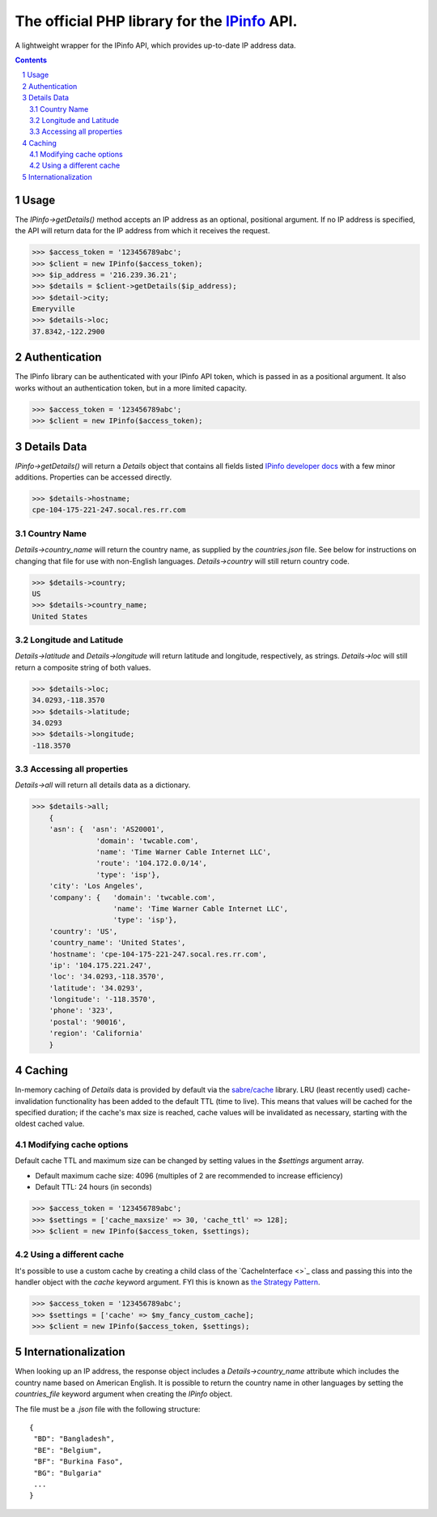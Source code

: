 The official PHP library for the `IPinfo <https://ipinfo.io/>`_ API.
###########################################################################

A lightweight wrapper for the IPinfo API, which provides up-to-date IP address data.

.. contents::

.. section-numbering::

Usage
=====

The `IPinfo->getDetails()` method accepts an IP address as an optional, positional argument. If no IP address is specified, the API will return data for the IP address from which it receives the request.

>>> $access_token = '123456789abc';
>>> $client = new IPinfo($access_token);
>>> $ip_address = '216.239.36.21';
>>> $details = $client->getDetails($ip_address);
>>> $detail->city;
Emeryville
>>> $details->loc;
37.8342,-122.2900

Authentication
==============
The IPinfo library can be authenticated with your IPinfo API token, which is passed in as a positional argument. It also works without an authentication token, but in a more limited capacity.

>>> $access_token = '123456789abc';
>>> $client = new IPinfo($access_token);


Details Data
=============
`IPinfo->getDetails()` will return a `Details` object that contains all fields listed `IPinfo developer docs <https://ipinfo.io/developers/responses#full-response>`_ with a few minor additions. Properties can be accessed directly.

>>> $details->hostname;
cpe-104-175-221-247.socal.res.rr.com


Country Name
------------

`Details->country_name` will return the country name, as supplied by the `countries.json` file. See below for instructions on changing that file for use with non-English languages. `Details->country` will still return country code.

>>> $details->country;
US
>>> $details->country_name;
United States


Longitude and Latitude
----------------------

`Details->latitude` and `Details->longitude` will return latitude and longitude, respectively, as strings. `Details->loc` will still return a composite string of both values.

>>> $details->loc;
34.0293,-118.3570
>>> $details->latitude;
34.0293
>>> $details->longitude;
-118.3570

Accessing all properties
------------------------

`Details->all` will return all details data as a dictionary.

>>> $details->all;
    {
    'asn': {  'asn': 'AS20001',
               'domain': 'twcable.com',
               'name': 'Time Warner Cable Internet LLC',
               'route': '104.172.0.0/14',
               'type': 'isp'},
    'city': 'Los Angeles',
    'company': {   'domain': 'twcable.com',
                   'name': 'Time Warner Cable Internet LLC',
                   'type': 'isp'},
    'country': 'US',
    'country_name': 'United States',
    'hostname': 'cpe-104-175-221-247.socal.res.rr.com',
    'ip': '104.175.221.247',
    'loc': '34.0293,-118.3570',
    'latitude': '34.0293',
    'longitude': '-118.3570',
    'phone': '323',
    'postal': '90016',
    'region': 'California'
    }

Caching
=======
In-memory caching of `Details` data is provided by default via the `sabre/cache <https://github.com/sabre-io/cache/>`_ library. LRU (least recently used) cache-invalidation functionality has been added to the default TTL (time to live). This means that values will be cached for the specified duration; if the cache's max size is reached, cache values will be invalidated as necessary, starting with the oldest cached value.

Modifying cache options
-----------------------

Default cache TTL and maximum size can be changed by setting values in the `$settings` argument array. 

* Default maximum cache size: 4096 (multiples of 2 are recommended to increase efficiency)
* Default TTL: 24 hours (in seconds)

>>> $access_token = '123456789abc';
>>> $settings = ['cache_maxsize' => 30, 'cache_ttl' => 128];
>>> $client = new IPinfo($access_token, $settings);

Using a different cache
-----------------------

It's possible to use a custom cache by creating a child class of the `CacheInterface <>`_ class and passing this into the handler object with the `cache` keyword argument. FYI this is known as `the Strategy Pattern <https://sourcemaking.com/design_patterns/strategy>`_.


>>> $access_token = '123456789abc';
>>> $settings = ['cache' => $my_fancy_custom_cache];
>>> $client = new IPinfo($access_token, $settings);


Internationalization
====================
When looking up an IP address, the response object includes a `Details->country_name` attribute which includes the country name based on American English. It is possible to return the country name in other languages by setting the `countries_file` keyword argument when creating the `IPinfo` object.

The file must be a `.json` file with the following structure::

    {
     "BD": "Bangladesh",
     "BE": "Belgium",
     "BF": "Burkina Faso",
     "BG": "Bulgaria"
     ...
    }
